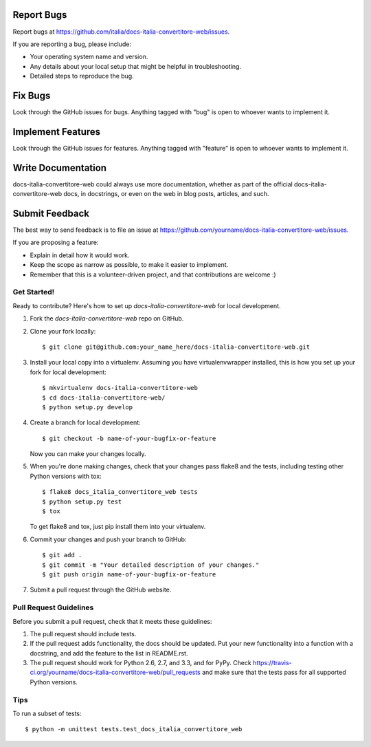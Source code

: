 Report Bugs
~~~~~~~~~~~

Report bugs at https://github.com/italia/docs-italia-convertitore-web/issues.

If you are reporting a bug, please include:

* Your operating system name and version.
* Any details about your local setup that might be helpful in troubleshooting.
* Detailed steps to reproduce the bug.

Fix Bugs
~~~~~~~~

Look through the GitHub issues for bugs. Anything tagged with "bug"
is open to whoever wants to implement it.

Implement Features
~~~~~~~~~~~~~~~~~~

Look through the GitHub issues for features. Anything tagged with "feature"
is open to whoever wants to implement it.

Write Documentation
~~~~~~~~~~~~~~~~~~~

docs-italia-convertitore-web could always use more documentation, whether as part of the 
official docs-italia-convertitore-web docs, in docstrings, or even on the web in blog posts,
articles, and such.

Submit Feedback
~~~~~~~~~~~~~~~

The best way to send feedback is to file an issue at https://github.com/yourname/docs-italia-convertitore-web/issues.

If you are proposing a feature:

* Explain in detail how it would work.
* Keep the scope as narrow as possible, to make it easier to implement.
* Remember that this is a volunteer-driven project, and that contributions
  are welcome :)

Get Started!
------------

Ready to contribute? Here's how to set up `docs-italia-convertitore-web` for local development.

1. Fork the `docs-italia-convertitore-web` repo on GitHub.
2. Clone your fork locally::

    $ git clone git@github.com:your_name_here/docs-italia-convertitore-web.git

3. Install your local copy into a virtualenv. Assuming you have virtualenvwrapper installed, this is how you set up your fork for local development::

    $ mkvirtualenv docs-italia-convertitore-web
    $ cd docs-italia-convertitore-web/
    $ python setup.py develop

4. Create a branch for local development::

    $ git checkout -b name-of-your-bugfix-or-feature

   Now you can make your changes locally.

5. When you're done making changes, check that your changes pass flake8 and the
   tests, including testing other Python versions with tox::

        $ flake8 docs_italia_convertitore_web tests
        $ python setup.py test
        $ tox

   To get flake8 and tox, just pip install them into your virtualenv. 

6. Commit your changes and push your branch to GitHub::

    $ git add .
    $ git commit -m "Your detailed description of your changes."
    $ git push origin name-of-your-bugfix-or-feature

7. Submit a pull request through the GitHub website.

Pull Request Guidelines
-----------------------

Before you submit a pull request, check that it meets these guidelines:

1. The pull request should include tests.
2. If the pull request adds functionality, the docs should be updated. Put
   your new functionality into a function with a docstring, and add the
   feature to the list in README.rst.
3. The pull request should work for Python 2.6, 2.7, and 3.3, and for PyPy. Check 
   https://travis-ci.org/yourname/docs-italia-convertitore-web/pull_requests
   and make sure that the tests pass for all supported Python versions.

Tips
----

To run a subset of tests::

    $ python -m unittest tests.test_docs_italia_convertitore_web
